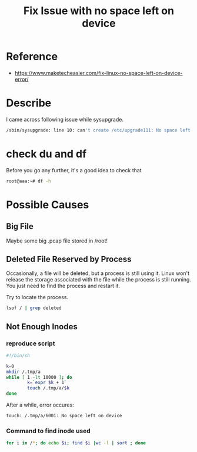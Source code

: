 #+TITLE: Fix Issue with no space left on device
#+OPTIONS: ^:nil

* Reference
+ https://www.maketecheasier.com/fix-linux-no-space-left-on-device-error/

* Describe
I came across following issue while sysupgrade.
#+BEGIN_SRC sh
  /sbin/sysupgrade: line 10: can't create /etc/upgrade111: No space left on device
#+END_SRC

* check du and df
Before you go any further, it's a good idea to check that
#+BEGIN_SRC sh
  root@aaa:~# df -h
#+END_SRC

* Possible Causes
** Big File
Maybe some big .pcap file stored in /root!

** Deleted File Reserved by Process
Occasionally, a file will be deleted, but a process is still using
it. Linux won't release the storage associated with the file while
the process is still running. You just need to find the process
and restart it.

Try to locate the process.
#+BEGIN_SRC sh
  lsof / | grep deleted
#+END_SRC

** Not Enough Inodes
*** reproduce script
#+BEGIN_SRC sh
  #!/bin/sh

  k=0
  mkdir /.tmp/a
  while [ 1 -lt 10000 ]; do
          k=`expr $k + 1`
          touch /.tmp/a/$k
  done
#+END_SRC 

After a while, error occures:
#+BEGIN_SRC sh
  touch: /.tmp/a/6001: No space left on device
#+END_SRC

*** Command to find inode used
#+BEGIN_SRC sh
  for i in /*; do echo $i; find $i |wc -l | sort ; done
#+END_SRC


